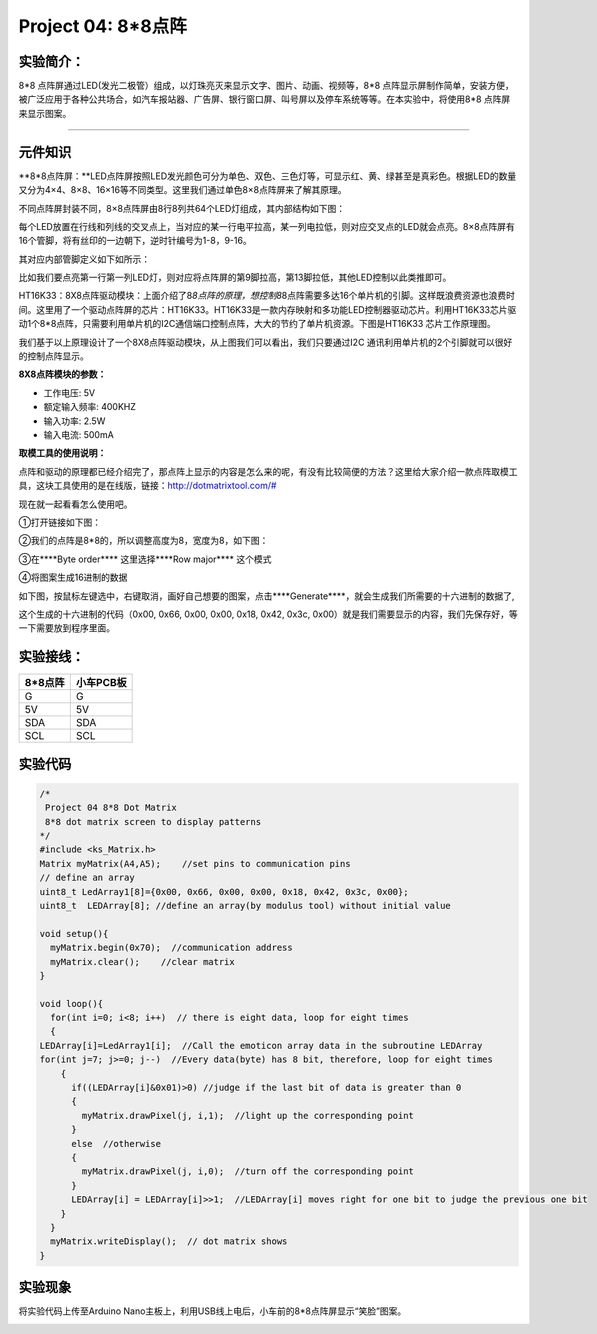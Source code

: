 Project 04: 8*8点阵
===================

实验简介：
----------

|image-20230701141308990|

8*8
点阵屏通过LED(发光二极管）组成，以灯珠亮灭来显示文字、图片、动画、视频等，8*8
点阵显示屏制作简单，安装方便，被广泛应用于各种公共场合，如汽车报站器、广告屏、银行窗口屏、叫号屏以及停车系统等等。在本实验中，将使用8*8
点阵屏来显示图案。

--------------

元件知识
--------

\**8*8点阵屏：\**LED点阵屏按照LED发光颜色可分为单色、双色、三色灯等，可显示红、黄、绿甚至是真彩色。根据LED的数量又分为4×4、8×8、16×16等不同类型。这里我们通过单色8×8点阵屏来了解其原理。

不同点阵屏封装不同，8×8点阵屏由8行8列共64个LED灯组成，其内部结构如下图：

|img|

每个LED放置在行线和列线的交叉点上，当对应的某一行电平拉高，某一列电拉低，则对应交叉点的LED就会点亮。8×8点阵屏有16个管脚，将有丝印的一边朝下，逆时针编号为1-8，9-16。

|image1|

其对应内部管脚定义如下如所示：

|image2|

比如我们要点亮第一行第一列LED灯，则对应将点阵屏的第9脚拉高，第13脚拉低，其他LED控制以此类推即可。

HT16K33：8X8点阵驱动模块：上面介绍了8\ *8点阵的原理，想控制8*\ 8点阵需要多达16个单片机的引脚。这样既浪费资源也浪费时间。这里用了一个驱动点阵屏的芯片：HT16K33。HT16K33是一款内存映射和多功能LED控制器驱动芯片。利用HT16K33芯片驱动1个8*8点阵，只需要利用单片机的I2C通信端口控制点阵，大大的节约了单片机资源。下图是HT16K33
芯片工作原理图。

|image3|

我们基于以上原理设计了一个8X8点阵驱动模块，从上图我们可以看出，我们只要通过I2C
通讯利用单片机的2个引脚就可以很好的控制点阵显示。

**8X8点阵模块的参数：**

- 工作电压: 5V

- 额定输入频率: 400KHZ

- 输入功率: 2.5W

- 输入电流: 500mA

**取模工具的使用说明：**

点阵和驱动的原理都已经介绍完了，那点阵上显示的内容是怎么来的呢，有没有比较简便的方法？这里给大家介绍一款点阵取模工具，这块工具使用的是在线版，链接：\ `http://dotmatrixtool.com/# <http://dotmatrixtool.com/>`__

现在就一起看看怎么使用吧。

①打开链接如下图：

|image4|

②我们的点阵是8*8的，所以调整高度为8，宽度为8，如下图：

|image5|

③在****Byte order***\* 这里选择****Row major***\* 这个模式

|image6|

④将图案生成16进制的数据

如下图，按鼠标左键选中，右键取消，画好自己想要的图案，点击****Generate***\*，就会生成我们所需要的十六进制的数据了,

|image7|

这个生成的十六进制的代码（0x00, 0x66, 0x00, 0x00, 0x18, 0x42, 0x3c,
0x00）就是我们需要显示的内容，我们先保存好，等一下需要放到程序里面。

实验接线：
----------

======= =========
8*8点阵 小车PCB板
======= =========
G       G
5V      5V
SDA     SDA
SCL     SCL
======= =========

实验代码
--------

.. code:: c++

   /*
    Project 04 8*8 Dot Matrix
    8*8 dot matrix screen to display patterns
   */ 
   #include <ks_Matrix.h>
   Matrix myMatrix(A4,A5);    //set pins to communication pins
   // define an array
   uint8_t LedArray1[8]={0x00, 0x66, 0x00, 0x00, 0x18, 0x42, 0x3c, 0x00};  
   uint8_t  LEDArray[8]; //define an array(by modulus tool) without initial value

   void setup(){
     myMatrix.begin(0x70);  //communication address
     myMatrix.clear();    //clear matrix
   }

   void loop(){
     for(int i=0; i<8; i++)  // there is eight data, loop for eight times
     {
   LEDArray[i]=LedArray1[i];  //Call the emoticon array data in the subroutine LEDArray
   for(int j=7; j>=0; j--)  //Every data(byte) has 8 bit, therefore, loop for eight times
       {
         if((LEDArray[i]&0x01)>0) //judge if the last bit of data is greater than 0
         {
           myMatrix.drawPixel(j, i,1);  //light up the corresponding point
         }
         else  //otherwise
         {
           myMatrix.drawPixel(j, i,0);  //turn off the corresponding point
         }
         LEDArray[i] = LEDArray[i]>>1;  //LEDArray[i] moves right for one bit to judge the previous one bit
       }
     }
     myMatrix.writeDisplay();  // dot matrix shows
   }

实验现象
--------

将实验代码上传至Arduino
Nano主板上，利用USB线上电后，小车前的8*8点阵屏显示“笑脸”图案。

|img-20230531141128|

.. |image-20230701141308990| image:: ./img/e372085d11dbc0fef8fb01c10f10c5ba.png
.. |img| image:: ./img/468ca6e05b6ea2aa7fc8de0fefb41279.png
.. |image1| image:: ./img/7dcd8e8777afbce5eb8a13b0094acfae.png
.. |image2| image:: ./img/d8d87f9799ab2765c64976b9d505f2d8.png
.. |image3| image:: ./img/cc40a878dba4747ee74ca12fc721c577.jpg
.. |image4| image:: ./img/89afd416fead663ee51bc77c527b77db.jpg
.. |image5| image:: ./img/7c59ab3c12b318ff777ed4d8c1802f4d.jpg
.. |image6| image:: ./img/2eafcb3b223fcaa99cd39e1560e9c567.jpg
.. |image7| image:: ./img/8216886ff73de29d166d219358df924b.jpg
.. |img-20230531141128| image:: ./img/74b4d05014830e9730c37c4638b06ec6.jpg
